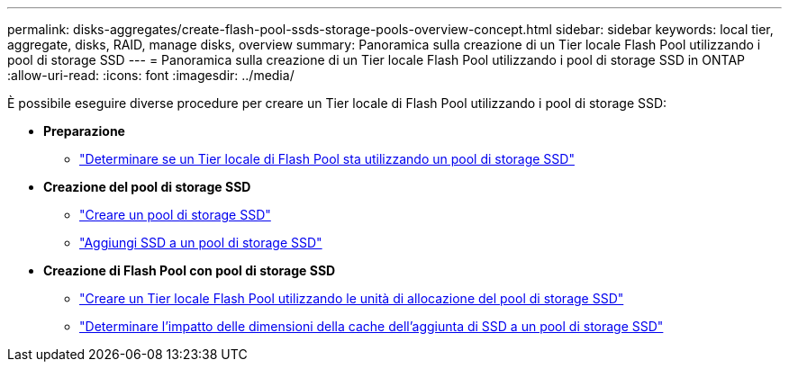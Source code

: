 ---
permalink: disks-aggregates/create-flash-pool-ssds-storage-pools-overview-concept.html 
sidebar: sidebar 
keywords: local tier, aggregate, disks, RAID, manage disks, overview 
summary: Panoramica sulla creazione di un Tier locale Flash Pool utilizzando i pool di storage SSD 
---
= Panoramica sulla creazione di un Tier locale Flash Pool utilizzando i pool di storage SSD in ONTAP
:allow-uri-read: 
:icons: font
:imagesdir: ../media/


[role="lead"]
È possibile eseguire diverse procedure per creare un Tier locale di Flash Pool utilizzando i pool di storage SSD:

* *Preparazione*
+
** link:determine-flash-pool-aggregate-ssd-storage-task.html["Determinare se un Tier locale di Flash Pool sta utilizzando un pool di storage SSD"]


* *Creazione del pool di storage SSD*
+
** link:create-ssd-storage-pool-task.html["Creare un pool di storage SSD"]
** link:add-storage-ssd-pool-task.html["Aggiungi SSD a un pool di storage SSD"]


* *Creazione di Flash Pool con pool di storage SSD*
+
** link:create-flash-pool-aggregate-ssd-storage-task.html["Creare un Tier locale Flash Pool utilizzando le unità di allocazione del pool di storage SSD"]
** link:determine-impact-cache-size-adding-ssds-task.html["Determinare l'impatto delle dimensioni della cache dell'aggiunta di SSD a un pool di storage SSD"]



